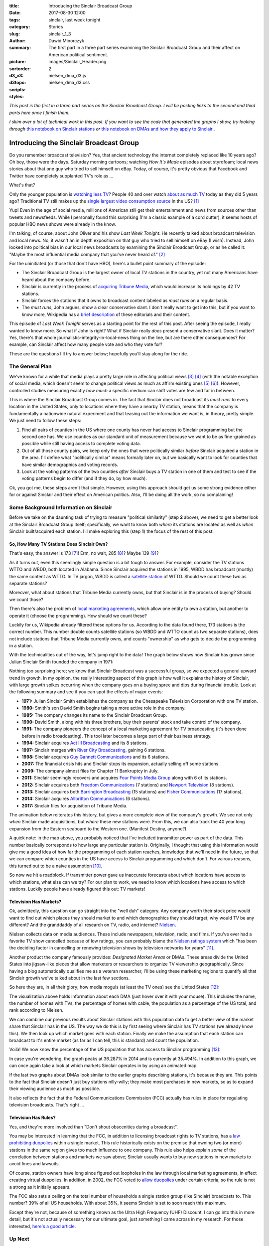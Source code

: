 :title: Introducing the Sinclair Broadcast Group
:date: 2017-08-30 12:00
:tags: sinclair, last week tonight
:category: Stories
:slug: sinclair_1_3
:author: Dawid Minorczyk
:summary: The first part in a three part series examining the Sinclair Broadcast Group and their affect on American political sentiment.
:picture: images/Sinclair_Header.png
:sortorder: 2
:d3_v3:
:d3topo:
:scripts: nielsen_dma_d3.js
:styles: nielsen_dma_d3.css

.. |br| raw:: html

  <br \>

.. class:: head-info

  *This post is the first in a three part series on the Sinclair Broadcast Group. I will be posting
  links to the second and third parts here once I finish them.*

  *I skim over a lot of technical work in this post. If you want to see the code that generated
  the graphs I show, try looking through*
  `this notebook on Sinclair stations <sinclair-station-exploration.html>`_
  *or*
  `this notebook on DMAs and how they apply to Sinclair <sinclair-dma-exploration.html>`_
  *.*

Introducing the Sinclair Broadcast Group
========================================

Do you remember broadcast television? Yes, that ancient technology the internet completely replaced
like 10 years ago? Oh boy, those were the days. Saturday morning cartoons; watching *How It's Made*
episodes about styrofoam; local news stories about that one guy who tried to
sell himself on eBay. Today, of course, it's pretty obvious that Facebook and Twitter have
completely supplanted TV's role as ...

What's that?

Only the younger population is `watching less TV`_? People 40 and over watch `about as much TV`_ 
today as they did 5 years ago? Traditional TV still makes up the
`single largest video consumption source`_ in the US? [#]_

.. _`watching less TV`:
  http://www.marketingcharts.com/featured-24817/attachment/nielsen-traditional-tv-viewing-by-age-q12011-q12017-jul2017
.. _`about as much TV`:
  http://www.marketingcharts.com/featured-24817/attachment/nielsen-traditional-tv-viewing-trends-by-age-group-in-q1-2017-jul2017
.. _`single largest video consumption source`:
  http://www.marketingcharts.com/featured-24817/attachment/nielsen-video-viewing-by-device-in-q42016-jul2017

Yup! Even in the age of social media, millions of American still get their entertainment and news
from sources other than tweets and newsfeeds. While I personally found this surprising (I'm a
classic example of a cord cutter), it seems hosts of popular HBO news shows were already in the 
know.

I'm talking, of course, about John Oliver and his show *Last Week Tonight*. He recently talked about
broadcast television and local news. No, it wasn't an in depth exposition on that guy who tried to
sell himself on eBay (I wish). Instead, John looked into political bias in our local news broadcasts
by examining the Sinclair Broadcast Group, or as he called it: "Maybe the most influential media
company that you've never heard of." [#]_

For the uninitiated (or those that don't have HBO), here's a bullet point summary of the episode:

- The Sinclair Broadcast Group is the largest owner of local TV stations in the country, yet not
  many Americans have heard about the company before. 
- Sinclair is currently in the process of `acquiring Tribune Media`_, which would increase its 
  holdings by 42 TV stations.
- Sinclair forces the stations that it owns to broadcast content labeled as *must runs* on a regular
  basis.
- The *must runs*, John argues, show a clear conservative slant. I don't really want to get into
  this, but if you want to know more, Wikipedia has a `brief description`_ of these editorials and
  their content.

.. _`acquiring Tribune Media`:
  http://www.latimes.com/business/hollywood/la-fi-ct-tribune-sinclair-20170508-story.html
.. _`brief description`:
  https://en.wikipedia.org/wiki/Sinclair_Broadcast_Group#Political_views

This episode of *Last Week Tonight* serves as a starting point for the rest of this post. After
seeing the episode, I really wanted to know more. So what if John is right? What if Sinclair
really *does* present a conservative slant. Does it matter?  Yes, there's that whole 
journalistic-integrity-in-local-news thing on the line, but are there other consequences? For 
example, can Sinclair affect how many people vote and who they vote for?

These are the questions I'll try to answer below; hopefully you'll stay along for the ride.

The General Plan
~~~~~~~~~~~~~~~~

We've known for a while that media plays a pretty large role in affecting political views [#]_ [#]_
(with the notable exception of social media, which doesn't seem to change political views as much as
affirm existing ones [#]_ [#]_). However, controlled studies measuring exactly *how much* a specific
medium can shift votes are few and far in between.

This is where the Sinclair Broadcast Group comes in. The fact that Sinclair does not broadcast its
*must runs* to every location in the United States, only to locations where they have a nearby TV
station, means that the company is fundamentally a nationwide natural experiment and that teasing
out the information we want is, in theory, pretty simple. We just need to follow these steps:

1. Find all pairs of counties in the US where one county has never had access to Sinclair 
   programming but the second one has. We use counties as our standard unit of measurement because
   we want to be as fine-grained as possible while still having access to complete voting data.
2. Out of all those county pairs, we keep only the ones that were politically similar *before* 
   Sinclair acquired a station in the area. I'll define what "politically similar" means formally
   later on, but we basically want to look for counties that have similar demographics and voting
   records.
3. Look at the voting patterns of the two counties *after* Sinclair buys a TV station in one of
   them and test to see if the voting patterns begin to differ (and if they do, by how much).

Ok, you got me, these steps aren't that simple. However, using this approach should get us some
strong evidence either for or against Sinclair and their effect on American politics. Also, I'll
be doing all the work, so no complaining!

Some Background Information on Sinclair
~~~~~~~~~~~~~~~~~~~~~~~~~~~~~~~~~~~~~~~

Before we take on the daunting task of trying to measure "political similarity" (step **2** above),
we need to get a better look at the Sinclair Broadcast Group itself; specifically, we want to know
both *where* its stations are located as well as *when* Sinclair built/acquired each station. I'll
make exploring this (step **1**) the focus of the rest of this post.

So, How Many TV Stations Does Sinclair Own?
-------------------------------------------

That's easy, the answer is 173 [#]_! Erm, no wait, 285 [#]_? Maybe 139 [#]_?

As it turns out, even this seemingly simple question is a bit tough to answer. For example, consider
the TV stations WTTO and WBDD, both located in Alabama. Since Sinclair acquired the stations in 
1995, WBDD has broadcast (mostly) the same content as WTTO. In TV jargon, WBDD is called a 
`satellite station`_ of WTTO. Should we count these two as separate stations? 

Moreover, what about stations that Tribune Media currently owns, but that Sinclair is in the process
of buying? Should we count those? 

Then there's also the problem of `local marketing agreements`_, which allow one entity to own a
station, but another to operate it (choose the programming). How should we count these?

.. _`satellite station`:
  https://en.wikipedia.org/wiki/Broadcast_relay_station#Satellite_stations

.. _`local marketing agreements`:
  https://en.wikipedia.org/wiki/Local_marketing_agreement

Luckily for us, Wikipedia already filtered these options for us. According to the data found there,
173 stations is the correct number. This number double counts satellite stations (so WBDD and WTTO
count as two separate stations), does not include stations that Tribune Media currently owns, and
counts "ownership" as who gets to decide the programming in a station.

With the technicalities out of the way, let's jump right to the data! The graph below shows how
Sinclair has grown since Julian Sinclair Smith founded the company in 1971:

.. image:: images/Sinclair_Growth.png
  :alt: Whoops, something went wrong when fetching this png image.
  :align: center
  :width: 80%

Nothing too surprising here; we knew that Sinclair Broadcast was a successful group, so we expected
a general upward trend in growth. In my opinion, the really interesting aspect of this graph is how
well it explains the history of Sinclair, with large growth spikes occurring when the company goes
on a buying spree and dips during financial trouble. Look at the following summary and see if you
can spot the effects of major events:

- **1971:** Julian Sinclair Smith establishes the company as the Chesapeake Television Corporation
  with one TV station.
- **1980:** Smith's son David Smith begins taking a more active role in the company.
- **1985:** The company changes its name to the Sinclair Broadcast Group.
- **1990:** David Smith, along with his three brothers, buy their parents' stock and take control of
  the company.
- **1991:** The company pioneers the concept of a local marketing agreement for TV broadcasting 
  (it's been done before in radio broadcasting). This tool later becomes a large part of their
  business strategy.
- **1994:** Sinclair acquires `Act III Broadcasting`_ and its 8 stations.
- **1997:** Sinclair merges with `River City Broadcasting`_, gaining 6 stations.
- **1998:** Sinclair acquires `Guy Gannett Communications`_ and its 6 stations.
- **2007:** The financial crisis hits and Sinclair stops its expansion, actually selling off some
  stations. 
- **2009:** The company almost files for Chapter 11 Bankruptcy in July.
- **2011:** Sinclair seemingly recovers and acquires `Four Points Media Group`_ along with 6 of its
  stations.
- **2012:** Sinclair acquires both `Freedom Communications`_ (7 stations) and `Newport Television`_
  (8 stations).
- **2013:** Sinclair acquires both `Barrington Broadcasting`_ (15 stations) and 
  `Fisher Communications`_ (17 stations).
- **2014:** Sinclair acquires `Allbritton Communications`_ (6 stations).
- **2017:** Sinclair files for acquisition of Tribune Media.

.. _`Act III Broadcasting`:
  https://en.wikipedia.org/wiki/Act_III_Broadcasting
.. _`River City Broadcasting`:
  https://en.wikipedia.org/wiki/River_City_Broadcasting
.. _`Guy Gannett Communications`:
  https://en.wikipedia.org/wiki/Guy_Gannett_Communications
.. _`Four Points Media Group`:
  https://en.wikipedia.org/wiki/Four_Points_Media_Group
.. _`Freedom Communications`:
  https://en.wikipedia.org/wiki/Freedom_Communications
.. _`Newport Television`:
  https://en.wikipedia.org/wiki/Newport_Television
.. _`Barrington Broadcasting`:
  https://en.wikipedia.org/wiki/Barrington_Broadcasting
.. _`Fisher Communications`:
  https://en.wikipedia.org/wiki/Fisher_Communications
.. _`Allbritton Communications`:
  https://en.wikipedia.org/wiki/Allbritton_Communications

The animation below reiterates this history, but gives a more complete view of the company's growth.
We see not only *when* Sinclair made acquisitions, but *where* these new stations were. From this,
we can also track the 40 year long expansion from the Eastern seaboard to the Western one. (Manifest
Destiny, anyone?)

.. image:: images/Sinclair_Stations.gif
  :alt: Whoops, something went wrong when fetching this gif.
  :align: center

A quick note: in the map above, you probably noticed that I've included transmitter power as part of
the data. This number basically corresponds to how large any particular station is. Originally, I
thought that using this information would give me a good idea of how far the programming of each station reaches, knowledge that we'll need in the future, so that we can compare which counties in the US have access to Sinclair programming and which don't. For vairous reasons, this turned out to be a naive assumption [#]_.

So now we hit a roadblock. If transmitter power gave us inaccurate forecasts about which locations
have access to which stations, what else can we try? For our plan to work, we need to know which
locations have access to which stations. Luckily people have already figured this out: TV markets!

Television Has Markets?
-----------------------

Ok, admittedly, this question can go straight into the "well duh" category. Any company worth their
stock price would want to find out which places they should market to and which demographics they
should target; why would TV be any different? And the granddaddy of all research on TV, radio, and
internet? `Nielsen`_.

.. _`Nielsen`: 
  http://www.nielsen.com/us/en.html

Nielsen collects data on media audiences. These include newspapers, television, radio, and films.
If you've ever had a favorite TV show cancelled because of low ratings, you can probably blame the
`Nielsen ratings system`_ which "has been the deciding factor in cancelling or renewing television
shows by television networks for years" [#]_. 

.. _`Nielsen ratings system`: 
  https://www.forbes.com/sites/seamuskirst/2015/12/18/what-are-nielsen-ratings-and-how-are-they-calculated/#1fbd1fa656e0 

Another product the company famously provides: *Designated Market Areas* or DMAs. These areas divide
the United States into jigsaw-like pieces that allow marketers or researchers to organize TV
viewership geographically. Since having a blog automatically qualifies me as a veteran researcher,
I'll be using these marketing regions to quantify all that Sinclair growth we've talked about in
the last few sections.

So here they are, in all their glory; how media moguls (at least the TV ones) see the United States
[#]_:

.. raw:: html

  <div class="d3-visual"></div>

The visualization above holds information about each DMA (just hover over it with your mouse). This
includes the name, the number of homes with TVs, the percentage of homes with cable, the population
as a percentage of the US total, and rank according to Nielsen.

We can combine our previous results about Sinclair stations with this population data to get a
better view of the market share that Sinclair has in the US. The way we do this is by first seeing
where Sinclair has TV stations (we already know this). We then look up which market goes with each
station. Finally we make the assumption that each station can broadcast to it's entire market (as
far as I can tell, this is standard) and count the population.

Voilà! We now know the percentage of the US population that has access to Sincliar programming
[#]_:

.. image:: images/Sinclair_Viewership.png
  :alt: Whoops, something went wrong when fetchin this png.
  :align: center
  :width: 80%

In case you're wondering, the graph peaks at 36.287% in 2014 and is currently at 35.494%. In
addition to this graph, we can once again take a look at which markets Sinclair operates in by using
an animated map.

.. image:: images/Sinclair_DMAs.gif
  :alt: Whoops, something went wrong when fetching this gif.
  :align: center

If the last two graphs about DMAs look similar to the earlier graphs describing stations, it's
because they are. This points to the fact that Sinclair doesn't just buy stations nilly-willy; they
make most purchases in new markets, so as to expand their viewing audience as much as possible. 

It also reflects the fact that the Federal Communications Commission (FCC) actually has rules in
place for regulating television broadcasts. That's right ...

Television Has Rules?
---------------------

Yes, and they're more involved than "Don't shout obscenities during a broadcast". 

You may be interested in learning that the FCC, in addition to licensing broadcast rights to TV 
stations, has a `law prohibiting duopolies`_ within a single market. This rule historically exists
on the premise that owning two (or more) stations in the same region gives too much influence to
one company. This rule also helps explain *some* of the correlation between stations and markets we
saw above; Sinclair usually wants to buy new stations in new markets to avoid fines and lawsuits.

.. _`law prohibiting duopolies`:
  https://www.fcc.gov/consumers/guides/fccs-review-broadcast-ownership-rules

Of course, station owners have long since figured out loopholes in the law through local marketing
agreements, in effect creating virtual duopolies. In addition, in 2002, the FCC voted to 
`allow duopolies`_ under certain criteria, so the rule is not a strong as it initially appears.

.. _`allow duopolies`:
  https://en.wikipedia.org/wiki/Duopoly_(broadcasting)

The FCC also sets a ceiling on the total number of households a single station group (like Sinclair)
broadcasts to. This number? 39% of all US households. With about 35%, it seems Sinclair is set to
soon reach this maximum.

Except they're not, because of something known as the Ultra High Frequency (UHF) Discount. I can go
into this in more detail, but it's not actually necessary for our ultimate goal, just something I
came across in my research. For those interested, `here's a good article`_.

.. _`here's a good article`:
  https://www.bloomberg.com/news/articles/2017-05-07/sinclair-said-close-to-buying-tribune-for-about-45-a-share

Up Next
~~~~~~~

Now that we know *where* and *when* the Sinclair Broadcast Group acquired its holdings, we've
essentially fulfilled step **1** above. Technically, I haven't looked at county data yet, but as
it turns out, the DMAs we talked about align very nicely with county boundaries. We just need to
connect each DMA with the counties it contains.

Up next, we'll look at different measures of political sentiment and political polarization across
all 3000 counties in the USA and attempt to assign similarity ratings to each pair.

====

Resources
~~~~~~~~~

The data and code used in this post can be found in `this GitHub repo`_.

.. _`this GitHub repo`:
  https://github.com/theMimsy/Blog---Sinclair-Broadcast-Group

I created two annotated JUPYTER **R** notebooks describing how I got and created the graphs here:

- `Sinclair Station Exploration <sinclair-station-exploration.html>`_
- `Sinclair DMA Exploration <sinclair-dma-exploration.html>`_

Footnotes
---------

.. [#] You can find the full marketing report for these statistics from `Marketing Charts`_.
.. [#] Here's `the segment`_, for those wanting to see it themselves.
.. [#] Here's a general overview of how the media can affect politcs by the `University of Oregon`_.
.. [#] For those interested, here's a `Washington Post`_ breakdown of how media coverage affected 
  the 2016 presidential election.
.. [#] There exist a few papers that tested this rigorously. The most influential seem to be 
  `Ideological Segregation Online and Offline`_ and `Evidence from Twitter`_.
.. [#] Curiously, a new paper emerged recently that seems to say that social media doesn't account
  for *all* recent polarization, so other culprits might be print news and TV (my speculation).
  Here's an overview from `The New York Times`_.
.. [#] According to the `Wikipedia page on Sinclair stations`_.
.. [#] According to a site called `RabbitEars`_. I only found out about this site after writing the
  majority of this article, but these guys have some serious data on all stations in the US.  They
  have location, tower height, tower power, tower coverage and contour, population served, video
  quality (720i, 480i, etc), and even the exact dielectrics used in the transmitters.
.. [#] So say the `LA Times`_
.. [#] There are many reasons why you wouldn't be able to accurately look at the reach of a station
  using only transmitter power. Geographic features are one reason; broadcasts have a hard time
  going over mountains. Air temperature and quality are another. Then there's the fact that some
  transmitters use beamforming to transmitt signals in particular directions. For example, the TV
  station KCVU in Paradise CA uses most of it's power to transmitt only North (where the majority
  of the population resides):
.. image:: images/KCVU_Power.png
  :alt: Whoops, something went wrong when fetching this image.
  :align: center
  :width: 25%
.. [#] I got the last part of this sentence verbatim from the `Nielsen Wikipedia page`_.
.. [#] I took the bulk of the code here from `Simon Zou's Github page`_. Since his code uses old
  Nielsen data, I first updated it from the newest (2017) rankings on `TVB`_. I then tweaked the
  some aesthetics to make it conform to this blog page.
.. [#] I confess, this chart isn't 100% accurate. I used population percentages from 2017 in *all*
  the years on the chart. This isn't a big deal because most cities stayed roughly where they always
  were (Chicago, for example, was about 3% of the population since the 1970s), but there can be
  discreptencies.

.. _`Marketing Charts`:
  http://www.marketingcharts.com/featured-24817
.. _`the segment`:
  https://www.youtube.com/watch?v=GvtNyOzGogc
.. _`Thinking Fast and Slow`: 
  https://www.amazon.com/Thinking-Fast-Slow-Daniel-Kahneman/dp/0374533555
.. _`Civil Forfeiture`:
  https://www.youtube.com/watch?v=3kEpZWGgJks
.. _`Marketing to Doctors`:
  https://www.youtube.com/watch?v=YQZ2UeOTO3I
.. _`The State of Journalism`:
  https://www.youtube.com/watch?v=bq2_wSsDwkQ
.. _`Charter Schools`:
  https://www.youtube.com/watch?v=l_htSPGAY7I
.. _`University of Oregon`:
  http://journalism.uoregon.edu/news/six-ways-media-influences-elections/
.. _`Washington Post`:
  https://www.washingtonpost.com/news/monkey-cage/wp/2016/06/24/a-deep-dive-into-the-news-medias-role-in-the-rise-of-donald-j-trump/?utm_term=.17f7bd101845
.. _`Ideological Segregation Online and Offline`:
  http://www.nber.org/papers/w15916
.. _`Evidence from Twitter`:
  http://www.nber.org/papers/w20681
.. _`The New York Times`:
  https://www.nytimes.com/2017/04/13/us/political-polarization-internet.html
.. _`Wikipedia page on Sinclair stations`: 
  https://en.wikipedia.org/wiki/List_of_stations_owned_or_operated_by_Sinclair_Broadcast_Group
.. _`RabbitEars`: 
  http://rabbitears.info/search.php?request=owner_search&owner=Sinclair&sort=state
.. _`LA Times`:
  http://www.latimes.com/business/hollywood/la-fi-ct-tribune-sinclair-20170508-story.html
.. _`Simon Zou's Github page`:
  http://bl.ocks.org/simzou/6459889
.. _`TVB`:
  https://www.tvb.org/Default.aspx?TabID=1579
.. _`Nielsen Wikipedia page`:
  https://en.wikipedia.org/wiki/Nielsen_Media_Research
